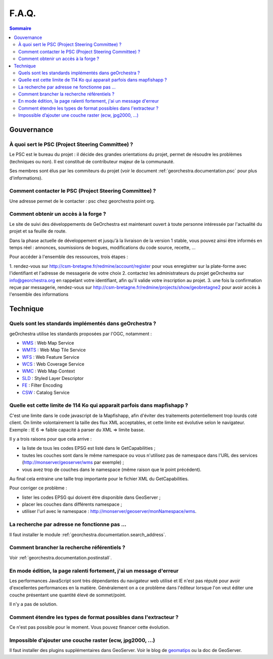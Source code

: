 .. _`georchestra.documentation.faq`:

=======
F.A.Q.
=======

.. contents:: Sommaire
  :local:

Gouvernance
============

À quoi sert le PSC (Project Steering Committee) ?
--------------------------------------------------

Le PSC est le bureau du projet : il décide des grandes orientations du projet, 
permet de résoudre les problèmes (techniques ou non). Il est constitué de 
contributeur majeur de la communauté.

Ses membres sont élus par les commiteurs du projet (voir le document 
:ref:`georchestra.documentation.psc` pour plus d'informations).

Comment contacter le PSC (Project Steering Committee) ?
---------------------------------------------------------

Une adresse permet de le contacter : psc chez georchestra point org.

Comment obtenir un accès à la forge ?
--------------------------------------

Le site de suivi des développements de GeOrchestra est maintenant ouvert à 
toute personne intéressée par l'actualité du projet et sa feuille de route.

Dans la phase actuelle de développement et jusqu'à la livraison de la version 1 
stable, vous pouvez ainsi être informés en temps réel : annonces, soumissions 
de bogues, modifications du code source, recette, ...

Pour accéder à l'ensemble des ressources, trois étapes :

1. rendez-vous sur http://csm-bretagne.fr/redmine/account/register pour 
vous enregistrer sur la plate-forme avec l'identifiant et l'adresse de 
messagerie de votre choix
2. contactez les administrateurs du projet geOrchestra sur info@georchestra.org 
en rappelant votre identifiant, afin qu'il valide votre inscription au projet.
3. une fois la confirmation reçue par messagerie, rendez-vous sur 
http://csm-bretagne.fr/redmine/projects/show/geobretagne2 pour avoir accès à 
l'ensemble des informations

Technique
==========

Quels sont les standards implémentés dans geOrchestra ?
--------------------------------------------------------

geOrchestra utilise les standards proposées par l'OGC, notamment :

* `WMS <http://www.opengeospatial.org/standards/wms>`_ : Web Map Service
* `WMTS <http://www.opengeospatial.org/standards/wmts>`_ : Web Map Tile Service
* `WFS <http://www.opengeospatial.org/standards/wfs>`_ : Web Feature Service
* `WCS <http://www.opengeospatial.org/standards/wcs>`_ : Web Coverage Service
* `WMC <http://www.opengeospatial.org/standards/wmc>`_ : Web Map Context
* `SLD <http://www.opengeospatial.org/standards/sld>`_ : Styled Layer Descriptor
* `FE <http://www.opengeospatial.org/standards/filter>`_ : Filter Encoding
* `CSW <http://www.opengeospatial.org/standards/cat>`_ : Catalog Service

Quelle est cette limite de 114 Ko qui apparait parfois dans mapfishapp ?
-------------------------------------------------------------------------

C'est une limite dans le code javascript de la Mapfishapp, afin d'éviter des 
traitements potentiellement trop lourds coté client. On limite volontairement la 
taille des flux XML acceptables, et cette limite est évolutive selon le 
navigateur. Exemple : IE 6 => faible capacité à parser du XML => limite basse.

Il y a trois raisons pour que cela arrive :

* la liste de tous les codes EPSG est listé dans le GetCapabilities ;
* toutes les couches sont dans le même namespace ou vous n'utilisez pas de 
  namespace dans l'URL des services (http://monserver/geoserver/wms par exemple) ;
* vous avez trop de couches dans le namespace (même raison que le point précédent).

Au final cela entraine une taille trop importante pour le fichier XML du 
GetCapabilities.

Pour corriger ce problème :

* lister les codes EPSG qui doivent être disponible dans GeoServer ;
* placer les couches dans différents namespace ;
* utiliser l'url avec le namespace : http://monserver/geoserver/monNamespace/wms.


La recherche par adresse ne fonctionne pas ...
----------------------------------------------

Il faut installer le module :ref:`georchestra.documentation.search_address`.

Comment brancher la recherche référentiels ?
---------------------------------------------

Voir :ref:`georchestra.documentation.postinstall`.


En mode édition, la page ralenti fortement, j'ai un message d'erreur
---------------------------------------------------------------------

Les performances JavaScript sont très dépendantes du navigateur web utilisé et 
IE n'est pas réputé pour avoir d'excellentes performances en la matière. 
Généralement on a ce problème dans l'éditeur lorsque l'on veut éditer une couche 
présentant une quantité élevé de sommet/point.

Il n'y a pas de solution.

Comment étendre les types de format possibles dans l'extracteur ?
------------------------------------------------------------------

Ce n'est pas possible pour le moment. Vous pouvez financer cette évolution.

Impossible d’ajouter une couche raster (ecw, jpg2000, ...)
----------------------------------------------------------

Il faut installer des plugins supplémentaires dans GeoServer. Voir le blog de 
`geomatips <http://geomatips.blogspot.com/2010/02/support-de-lecw-dans-geoserver.html>`_ 
ou la doc de GeoServer.
